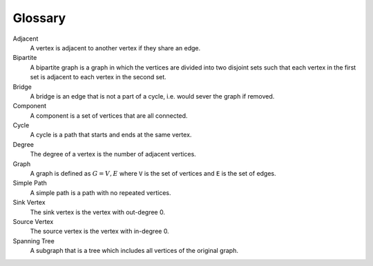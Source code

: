 Glossary
========

.. contents:: :local:

Adjacent
  A vertex is adjacent to another vertex if they share an edge.

Bipartite
  A bipartite graph is a graph in which the vertices are divided into two disjoint sets such that each vertex in the first set is adjacent to each vertex in the second set.

Bridge
  A bridge is an edge that is not a part of a cycle, i.e. would sever the graph if removed.

Component
  A component is a set of vertices that are all connected.

Cycle
  A cycle is a path that starts and ends at the same vertex.

Degree
  The degree of a vertex is the number of adjacent vertices.

Graph
  A graph is defined as :math:`G = {V, E}` where ``V`` is the set of vertices and ``E`` is the set of edges.

Simple Path
  A simple path is a path with no repeated vertices.

Sink Vertex
  The sink vertex is the vertex with out-degree 0.

Source Vertex
  The source vertex is the vertex with in-degree 0.

Spanning Tree
  A subgraph that is a tree which includes all vertices of the original graph.
